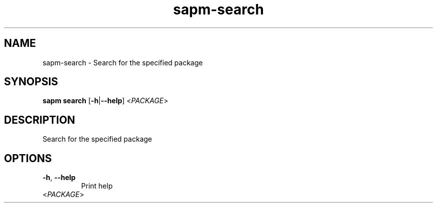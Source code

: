 .ie \n(.g .ds Aq \(aq
.el .ds Aq '
.TH sapm-search 1  "search " 
.SH NAME
sapm\-search \- Search for the specified package
.SH SYNOPSIS
\fBsapm search\fR [\fB\-h\fR|\fB\-\-help\fR] <\fIPACKAGE\fR> 
.SH DESCRIPTION
Search for the specified package
.SH OPTIONS
.TP
\fB\-h\fR, \fB\-\-help\fR
Print help
.TP
<\fIPACKAGE\fR>

